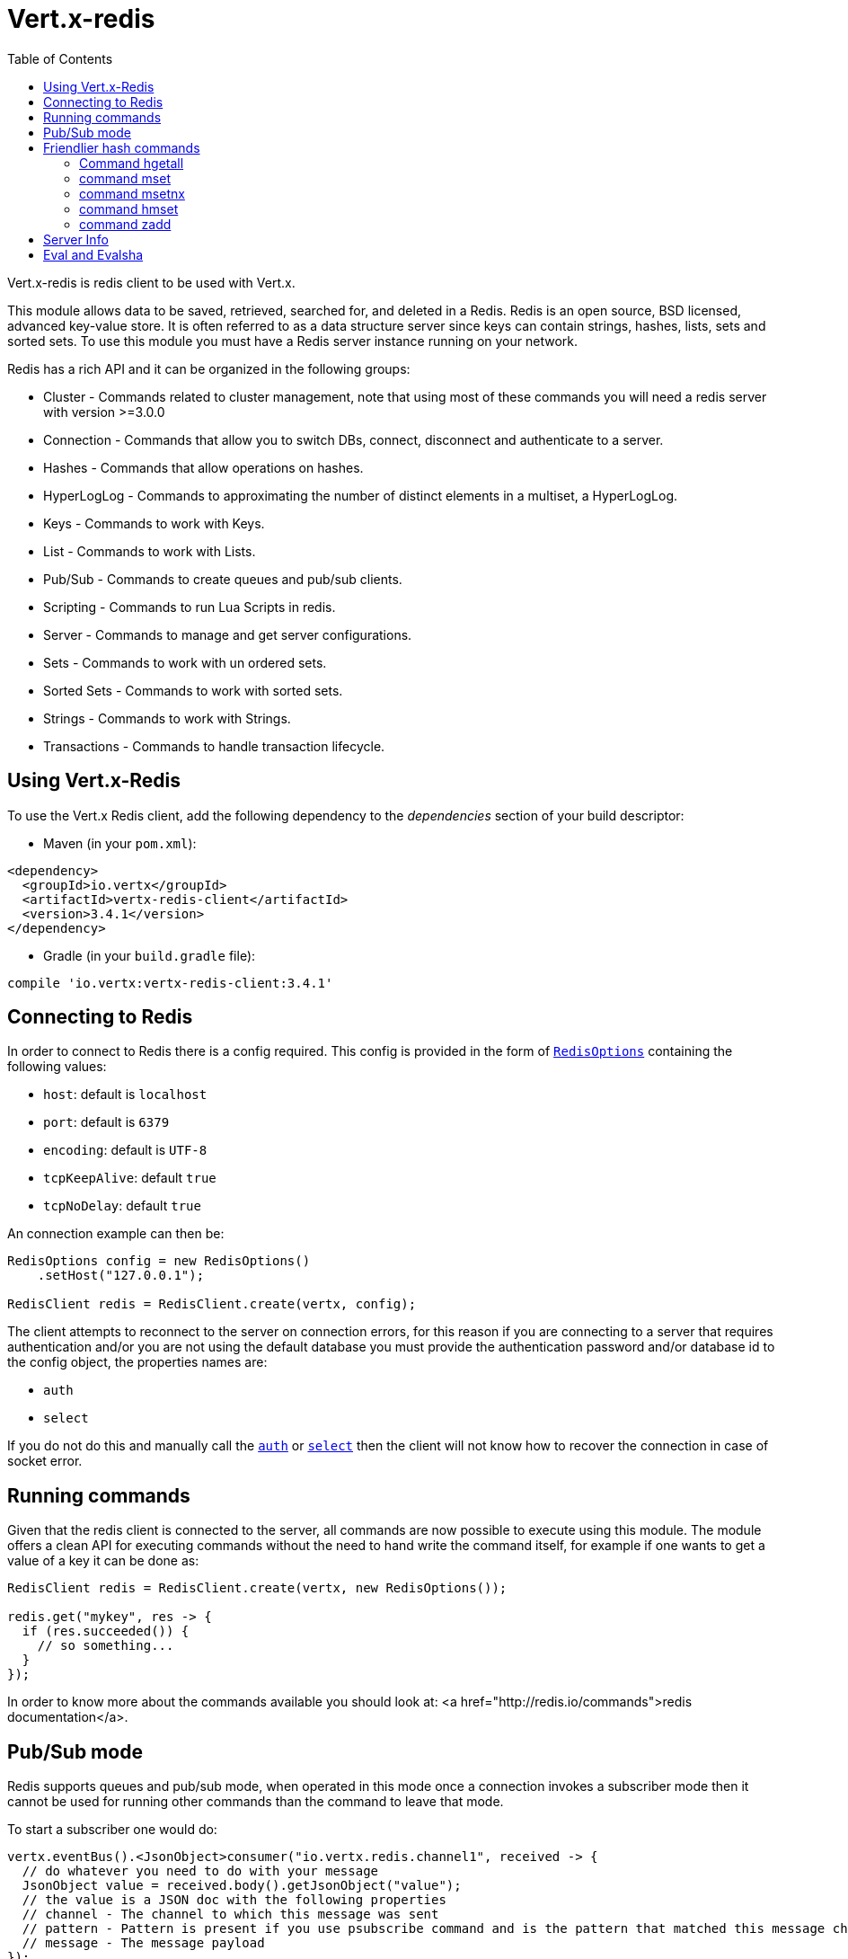 = Vert.x-redis
:toc: left

Vert.x-redis is redis client to be used with Vert.x.

This module allows data to be saved, retrieved, searched for, and deleted in a Redis. Redis is an open source, BSD
licensed, advanced key-value store. It is often referred to as a data structure server since keys can contain
strings, hashes, lists, sets and sorted sets. To use this module you must have a Redis server instance running on
your network.

Redis has a rich API and it can be organized in the following groups:

* Cluster - Commands related to cluster management, note that using most of these commands you will need a redis server with version &gt;=3.0.0
* Connection - Commands that allow you to switch DBs, connect, disconnect and authenticate to a server.
* Hashes - Commands that allow operations on hashes.
* HyperLogLog - Commands to approximating the number of distinct elements in a multiset, a HyperLogLog.
* Keys - Commands to work with Keys.
* List - Commands to work with Lists.
* Pub/Sub - Commands to create queues and pub/sub clients.
* Scripting - Commands to run Lua Scripts in redis.
* Server - Commands to manage and get server configurations.
* Sets - Commands to work with un ordered sets.
* Sorted Sets - Commands to work with sorted sets.
* Strings - Commands to work with Strings.
* Transactions - Commands to handle transaction lifecycle.

== Using Vert.x-Redis

To use the Vert.x Redis client, add the following dependency to the _dependencies_ section of your build descriptor:

* Maven (in your `pom.xml`):

[source,xml,subs="+attributes"]
----
<dependency>
  <groupId>io.vertx</groupId>
  <artifactId>vertx-redis-client</artifactId>
  <version>3.4.1</version>
</dependency>
----

* Gradle (in your `build.gradle` file):

[source,groovy,subs="+attributes"]
----
compile 'io.vertx:vertx-redis-client:3.4.1'
----

== Connecting to Redis

In order to connect to Redis there is a config required. This config is provided in the form of `link:../../apidocs/io/vertx/redis/RedisOptions.html[RedisOptions]`
containing the following values:

* `host`: default is `localhost`
* `port`: default is `6379`
* `encoding`: default is `UTF-8`
* `tcpKeepAlive`: default `true`
* `tcpNoDelay`: default `true`

An connection example can then be:

[source,java]
----
RedisOptions config = new RedisOptions()
    .setHost("127.0.0.1");

RedisClient redis = RedisClient.create(vertx, config);
----

The client attempts to reconnect to the server on connection errors, for this reason if you are connecting to a server
that requires authentication and/or you are not using the default database you must provide the authentication
password and/or database id to the config object, the properties names are:

* `auth`
* `select`

If you do not do this and manually call the `link:../../apidocs/io/vertx/redis/RedisClient.html#auth-java.lang.String-io.vertx.core.Handler-[auth]`
or `link:../../apidocs/io/vertx/redis/RedisClient.html#select-int-io.vertx.core.Handler-[select]` then the client will not know how to recover
the connection in case of socket error.

== Running commands

Given that the redis client is connected to the server, all commands are now possible to execute using this module.
The module offers a clean API for executing commands without the need to hand write the command itself, for example
if one wants to get a value of a key it can be done as:

[source,java]
----
RedisClient redis = RedisClient.create(vertx, new RedisOptions());

redis.get("mykey", res -> {
  if (res.succeeded()) {
    // so something...
  }
});
----

In order to know more about the commands available you should look at: <a href="http://redis.io/commands">redis documentation</a>.

== Pub/Sub mode

Redis supports queues and pub/sub mode, when operated in this mode once a connection invokes a subscriber mode then
it cannot be used for running other commands than the command to leave that mode.

To start a subscriber one would do:

[source,java]
----
vertx.eventBus().<JsonObject>consumer("io.vertx.redis.channel1", received -> {
  // do whatever you need to do with your message
  JsonObject value = received.body().getJsonObject("value");
  // the value is a JSON doc with the following properties
  // channel - The channel to which this message was sent
  // pattern - Pattern is present if you use psubscribe command and is the pattern that matched this message channel
  // message - The message payload
});

RedisClient redis = RedisClient.create(vertx, new RedisOptions());

redis.subscribe("channel1", res -> {
    if (res.succeeded()) {
        // so something...
    }
});
----

And from another place in the code publish messages to the queue:

[source,java]
----
RedisClient redis = RedisClient.create(vertx, new RedisOptions());

redis.publish("channel1", "Hello World!", res -> {
    if (res.succeeded()) {
        // so something...
    }
});
----

== Friendlier hash commands

Most Redis commands take a single String or an Array of Strings as arguments, and replies are sent back as a single
String or an Array of Strings. When dealing with hash values, there are a couple of useful exceptions to this.

=== Command hgetall

The reply from an hgetall command will be converted into a JSON Object. That way you can interact with the responses
using JSON syntax which is handy for the EventBus communication.

=== command mset

Multiple values in a hash can be set by supplying an object. Note however that key and value will be coerced to
strings.

----
{
  keyName: "value",
  otherKeyName: "other value"
}
----

=== command msetnx

Multiple values in a hash can be set by supplying an object. Note however that key and value will be coerced to
strings.

----
{
  keyName: "value",
  otherKeyName: "other value"
}
----

=== command hmset

Multiple values in a hash can be set by supplying an object. Note however that key and value will be coerced to
strings.

----
{
  keyName: "value",
  otherKeyName: "other value"
}
----

=== command zadd
Multiple values in a hash can be set by supplying an object. Note however that key and value will be coerced to
strings.

----
{
  score: "member",
  otherScore: "other member"
}
----

== Server Info

In order to make it easier to work with the info response you don't need to parse the data yourself and the module
will return it in a easy to understand JSON format. The format is as follows: A JSON object for each section filled
with properties that belong to that section. If for some reason there is no section the properties will be visible
at the top level object.

----
{
  server: {
    redis_version: "2.5.13",
    redis_git_sha1: "2812b945",
    redis_git_dirty: "0",
    os: "Linux 2.6.32.16-linode28 i686",
    arch_bits: "32",
    multiplexing_api: "epoll",
    gcc_version: "4.4.1",
    process_id: "8107",
    ...
  },
  memory: {...},
  client: {...},
  ...
}
----

== Eval and Evalsha

Eval and Evalsha commands are special due to its return value can be any type. Vert.x is built on top of Java and the
language adheres to strong typing so returning any type turns to be problematic since we want to avoid having `Object`
type being used. The reason to avoid the type `Object` is that we also are polyglot and the conversion between
languages would become rather complicated and hard to implement. For all these reasons the commands eval and evalsha
will always return a JsonArray, even for example for scripts such as:

```
return 10
```

In this case the return value will be a json array with the value 10 on index 0.
